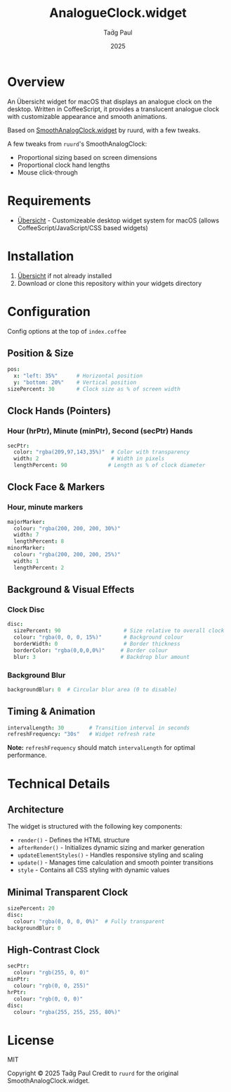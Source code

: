 #+TITLE: AnalogueClock.widget
#+AUTHOR: Taḋg Paul  
#+DATE: 2025
#+DESCRIPTION: A customizable analogue clock widget for macOS desktop

* Overview

An Übersicht widget for macOS that displays an analogue clock on the desktop. Written in CoffeeScript, it provides a translucent analogue clock with customizable appearance and smooth animations.

Based on [[https://github.com/ruurd/SmoothAnalogClock.widget][SmoothAnalogClock.widget]] by ruurd, with a few tweaks.

A few tweaks from =ruurd='s SmoothAnalogClock:
- Proportional sizing based on screen dimensions
- Proportional clock hand lengths
- Mouse click-through

* Requirements
- [[https://tracesof.net/uebersicht/][Übersicht]] - Customizeable desktop widget system for macOS (allows CoffeeScript/JavaScript/CSS based widgets)

* Installation
1. [[https://tracesof.net/uebersicht/][Übersicht]] if not already installed
2. Download or clone this repository within your widgets directory

* Configuration
Config options at the top of =index.coffee=

** Position & Size

#+BEGIN_SRC coffeescript
pos:
  x: "left: 35%"      # Horizontal position
  y: "bottom: 20%"    # Vertical position
sizePercent: 30       # Clock size as % of screen width
#+END_SRC

** Clock Hands (Pointers)

*** Hour (hrPtr), Minute (minPtr), Second (secPtr) Hands
#+BEGIN_SRC coffeescript
secPtr:
  color: "rgba(209,97,143,35%)"  # Color with transparency
  width: 2                       # Width in pixels
  lengthPercent: 90             # Length as % of clock diameter
#+END_SRC

** Clock Face & Markers

*** Hour, minute markers
#+BEGIN_SRC coffeescript
majorMarker:
  colour: "rgba(200, 200, 200, 30%)"
  width: 7
  lengthPercent: 8
minorMarker:
  colour: "rgba(200, 200, 200, 25%)"
  width: 1
  lengthPercent: 2
#+END_SRC

** Background & Visual Effects

*** Clock Disc
#+BEGIN_SRC coffeescript
disc:
  sizePercent: 90                    # Size relative to overall clock
  colour: "rgba(0, 0, 0, 15%)"       # Background colour
  borderWidth: 0                     # Border thickness
  borderColor: "rgba(0,0,0,0%)"     # Border colour
  blur: 3                           # Backdrop blur amount
#+END_SRC

*** Background Blur
#+BEGIN_SRC coffeescript
backgroundBlur: 0  # Circular blur area (0 to disable)
#+END_SRC

** Timing & Animation

#+BEGIN_SRC coffeescript
intervalLength: 30        # Transition interval in seconds
refreshFrequency: "30s"   # Widget refresh rate
#+END_SRC

*Note:* =refreshFrequency= should match =intervalLength= for optimal performance.

* Technical Details

** Architecture

The widget is structured with the following key components:

- =render()= - Defines the HTML structure
- =afterRender()= - Initializes dynamic sizing and marker generation
- =updateElementStyles()= - Handles responsive styling and scaling
- =update()= - Manages time calculation and smooth pointer transitions
- =style= - Contains all CSS styling with dynamic values

** Minimal Transparent Clock
#+BEGIN_SRC coffeescript
sizePercent: 20
disc:
  colour: "rgba(0, 0, 0, 0%)"  # Fully transparent
backgroundBlur: 0
#+END_SRC

** High-Contrast Clock
#+BEGIN_SRC coffeescript
secPtr:
  colour: "rgb(255, 0, 0)"
minPtr:
  colour: "rgb(0, 0, 255)"
hrPtr:
  colour: "rgb(0, 0, 0)"
disc:
  colour: "rgba(255, 255, 255, 80%)"
#+END_SRC

* License

MIT

Copyright © 2025 Taḋg Paul
Credit to =ruurd= for the original SmoothAnalogClock.widget.
